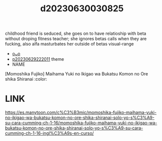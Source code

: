 :PROPERTIES:
:ID:       6f6cb586-b3aa-48c8-bad7-a7b582f6fed2
:END:
#+title: d20230630030825
#+filetags: :20230630030825:ntronary:
childhood friend is seduced, she goes on to have relatioship with beta without droping fitness teacher; she ignores betas calls when they are fucking, also  alfa masturbates her outside of betas visual-range
- [[id:fe9c7ef8-b245-499e-8f82-8908e09bcef2][oᴗo]]
- [[id:7f0fe8c7-90e4-4b67-a846-415b75335311][p20230629222011]] theme
- NAME
[Momoshika Fujiko] Maihama Yuki no Ikigao wa Bukatsu Komon no Ore shika Shiranai :color:
* LINK
https://es.manytoon.com/c%C3%B3mic/momoshika-fujiko-maihama-yuki-no-ikigao-wa-bukatsu-komon-no-ore-shika-shiranai-solo-yo-s%C3%A9-su-cara-cumming-ch-1-16/momoshika-fujiko-maihama-yuki-no-ikigao-wa-bukatsu-komon-no-ore-shika-shiranai-solo-yo-s%C3%A9-su-cara-cumming-ch-1-16-ingl%C3%A9s-en-curso/
